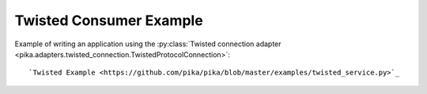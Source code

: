 Twisted Consumer Example
========================
Example of writing an application using the :py:class:`Twisted connection adapter <pika.adapters.twisted_connection.TwistedProtocolConnection>`::

`Twisted Example <https://github.com/pika/pika/blob/master/examples/twisted_service.py>`_
